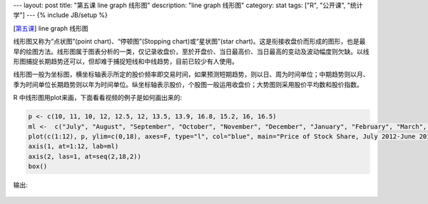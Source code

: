 ---
layout: post
title: "第五课 line graph 线形图"
description: "line graph 线形图"
category: stat
tags: ["R", "公开课", "统计学"]
---
{% include JB/setup %}

[\ 第五课_\ ] line graph 线形图

.. _第五课: http://v.163.com/movie/2011/6/R/I/M82IC6GQU_M83J9N7RI.html

线形图又称为“点状图”(point chart)、“停顿图”(Stopping chart)或“星状图”(star chart)。这是衔接收盘价而形成的图形，也是最早的绘图方法。线形图属于图表分析的一类，仅记录收盘价，至於开盘价、当日最高价、当日最高的变动及波动幅度则欠缺。以线形图捕捉长期趋势还可以，但却难于捕捉短线和中线趋势，目前已较少有人使用。

线形图一般为坐标图，横坐标轴表示所定的股价频率即交易时间，如果预测短期趋势，则以日、周为时间单位；中期趋势则以月、季为时间单位长期趋势则以年为时间单位。纵坐标轴表示股价，个股图一般运用收盘价；大势图则采用股价平均数和股价指数。

.. image:: http://wiki.mbalib.com/w/images/5/5c/%E7%BA%BF%E5%BD%A2%E5%9B%BE.gif

R 中线形图用plot来画，下面看看视频的例子是如何画出来的:

.. code::

  p <- c(10, 11, 10, 12, 12.5, 12, 13.5, 13.9, 16.8, 15.2, 16, 16.5)
  ml <-  c("July", "August", "September", "October", "November", "December", "January", "February", "March", "April", "May", "June")
  plot(c(1:12), p, ylim=c(0,18), axes=F, type="l", col="blue", main="Price of Stock Share, July 2012-June 2011", ylab="Price($)")
  axis(1, at=1:12, lab=ml)
  axis(2, las=1, at=seq(2,18,2)) 
  box()

输出:

.. figure:: /assets/image/stat/stat_r/l05_demo_line_graph.png

